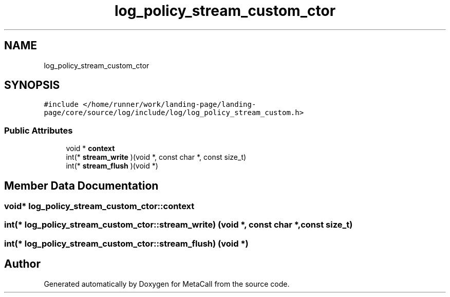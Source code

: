 .TH "log_policy_stream_custom_ctor" 3 "Wed Oct 27 2021" "Version 0.1.0.44b1ab3b98a6" "MetaCall" \" -*- nroff -*-
.ad l
.nh
.SH NAME
log_policy_stream_custom_ctor
.SH SYNOPSIS
.br
.PP
.PP
\fC#include </home/runner/work/landing\-page/landing\-page/core/source/log/include/log/log_policy_stream_custom\&.h>\fP
.SS "Public Attributes"

.in +1c
.ti -1c
.RI "void * \fBcontext\fP"
.br
.ti -1c
.RI "int(* \fBstream_write\fP )(void *, const char *, const size_t)"
.br
.ti -1c
.RI "int(* \fBstream_flush\fP )(void *)"
.br
.in -1c
.SH "Member Data Documentation"
.PP 
.SS "void* log_policy_stream_custom_ctor::context"

.SS "int(* log_policy_stream_custom_ctor::stream_write) (void *, const char *, const size_t)"

.SS "int(* log_policy_stream_custom_ctor::stream_flush) (void *)"


.SH "Author"
.PP 
Generated automatically by Doxygen for MetaCall from the source code\&.

